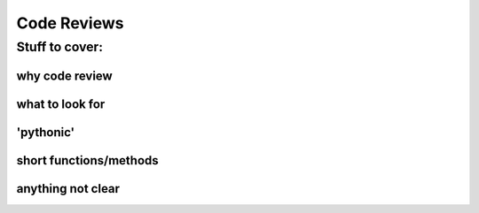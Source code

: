 .. _code_review:

############
Code Reviews
############

Stuff to cover:
===============

why code review
---------------

what to look for
----------------

'pythonic'
----------

short functions/methods
-----------------------

anything not clear
------------------
